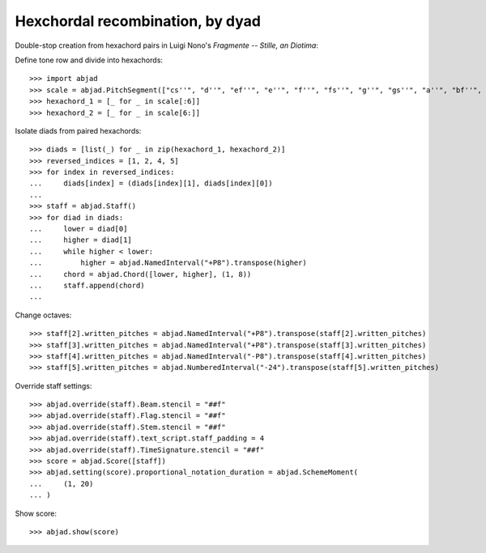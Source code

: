 Hexchordal recombination, by dyad
---------------------------------

Double-stop creation from hexachord pairs in Luigi Nono's `Fragmente -- Stille, an
Diotima`:

Define tone row and divide into hexachords:

::

    >>> import abjad
    >>> scale = abjad.PitchSegment(["cs''", "d''", "ef''", "e''", "f''", "fs''", "g''", "gs''", "a''", "bf''", "b''", "c'''"])
    >>> hexachord_1 = [_ for _ in scale[:6]]
    >>> hexachord_2 = [_ for _ in scale[6:]]

Isolate diads from paired hexachords:

::

    >>> diads = [list(_) for _ in zip(hexachord_1, hexachord_2)]
    >>> reversed_indices = [1, 2, 4, 5]
    >>> for index in reversed_indices:
    ...     diads[index] = (diads[index][1], diads[index][0])
    ...
    >>> staff = abjad.Staff()
    >>> for diad in diads:
    ...     lower = diad[0]
    ...     higher = diad[1]
    ...     while higher < lower:
    ...         higher = abjad.NamedInterval("+P8").transpose(higher)
    ...     chord = abjad.Chord([lower, higher], (1, 8))
    ...     staff.append(chord)
    ...

Change octaves:

::

    >>> staff[2].written_pitches = abjad.NamedInterval("+P8").transpose(staff[2].written_pitches)
    >>> staff[3].written_pitches = abjad.NamedInterval("+P8").transpose(staff[3].written_pitches)
    >>> staff[4].written_pitches = abjad.NamedInterval("-P8").transpose(staff[4].written_pitches)
    >>> staff[5].written_pitches = abjad.NumberedInterval("-24").transpose(staff[5].written_pitches)

Override staff settings:

::

    >>> abjad.override(staff).Beam.stencil = "##f"
    >>> abjad.override(staff).Flag.stencil = "##f"
    >>> abjad.override(staff).Stem.stencil = "##f"
    >>> abjad.override(staff).text_script.staff_padding = 4
    >>> abjad.override(staff).TimeSignature.stencil = "##f"
    >>> score = abjad.Score([staff])
    >>> abjad.setting(score).proportional_notation_duration = abjad.SchemeMoment(
    ...     (1, 20)
    ... )

Show score:

::

    >>> abjad.show(score)
